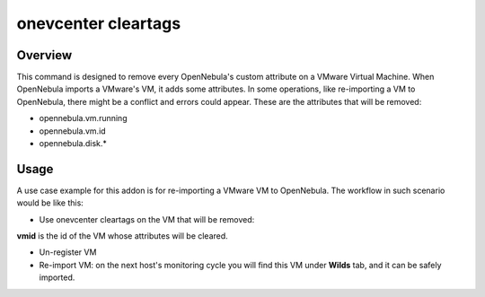 .. _onevcenter_cleartags:

================================================================================
onevcenter cleartags
================================================================================

Overview
================================================================================

This command is designed to remove every OpenNebula's custom attribute on a VMware Virtual Machine. When OpenNebula imports a VMware's VM, it adds some attributes. In some operations, like re-importing a VM to OpenNebula, there might be a conflict and errors could appear. These are the attributes that will be removed:

* opennebula.vm.running
* opennebula.vm.id
* opennebula.disk.*

Usage
================================================================================

A use case example for this addon is for re-importing a VMware VM to OpenNebula. The workflow in such scenario would be like this:

* Use onevcenter cleartags on the VM that will be removed:

.. prompt:: bash $ auto

    $ onevcenter cleartags <vmid>

**vmid** is the id of the VM whose attributes will be cleared.

* Un-register VM

  .. prompt:: bash $ auto

    $ onevm recover --delete-db <vmid>

* Re-import VM: on the next host's monitoring cycle you will find this VM under **Wilds** tab, and it can be safely imported.
